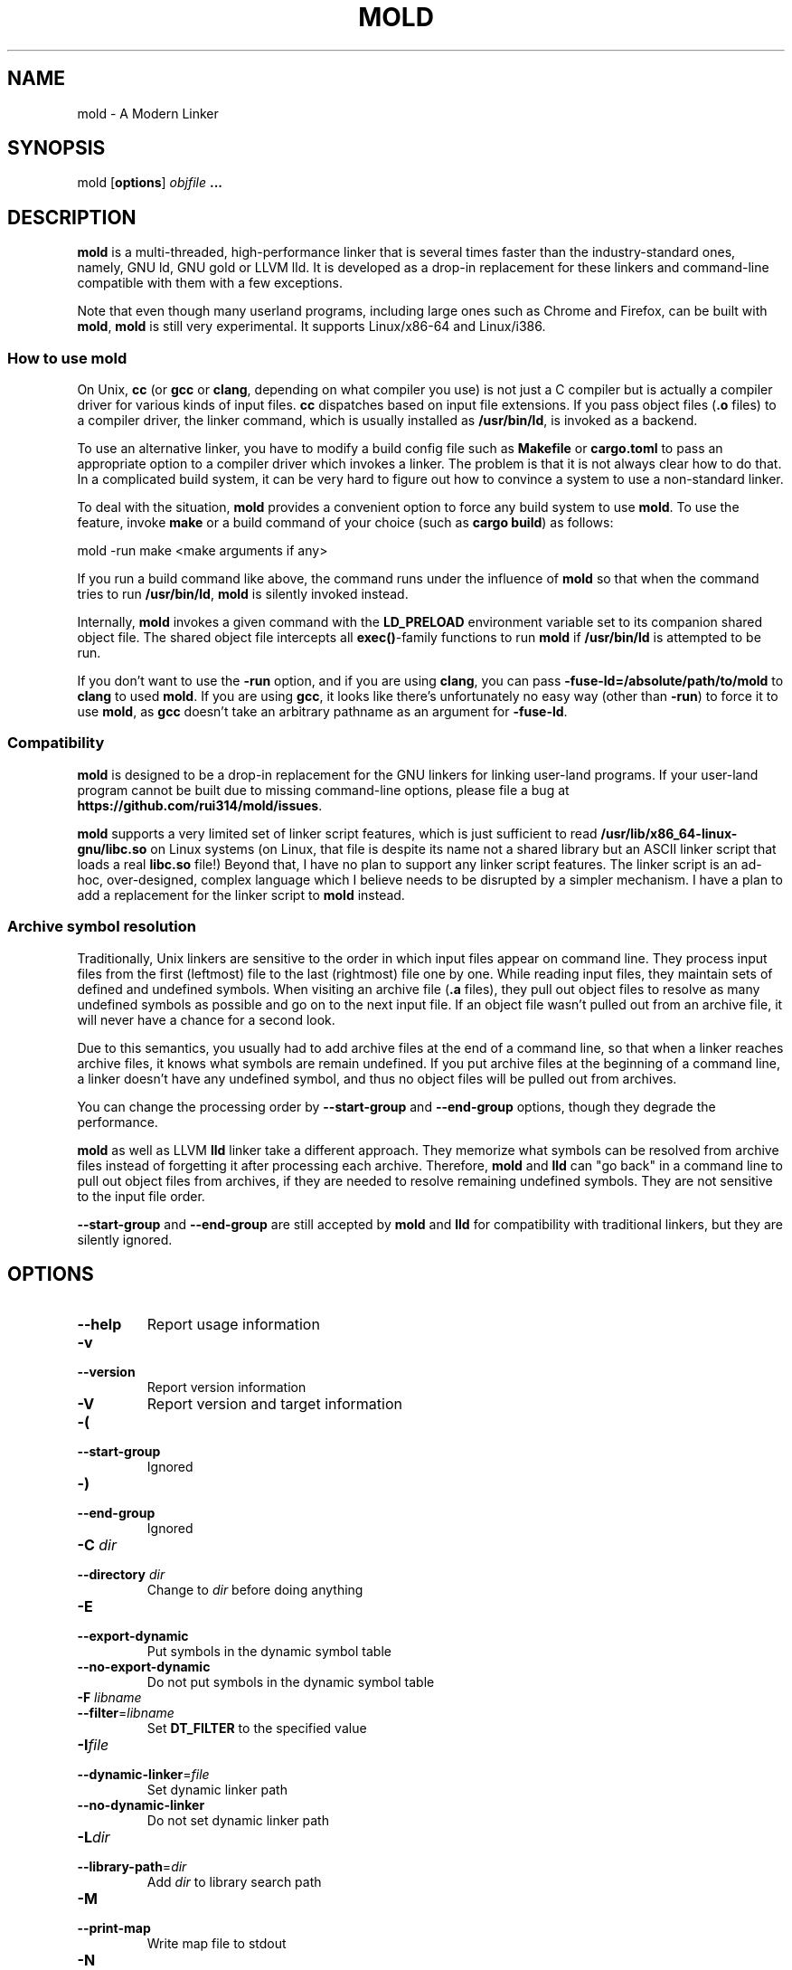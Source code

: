 .TH MOLD 1
.SH NAME
mold \- A Modern Linker

.SH SYNOPSIS
mold [\fBoptions\fR] \fIobjfile\fR \fB...\fR

.SH DESCRIPTION
\fBmold\fR is a multi-threaded, high-performance linker that is
several times faster than the industry-standard ones, namely, GNU ld,
GNU gold or LLVM lld. It is developed as a drop-in replacement for
these linkers and command-line compatible with them with a few
exceptions.
.PP
Note that even though many userland programs, including large ones
such as Chrome and Firefox, can be built with \fBmold\fR, \fBmold\fR
is still very experimental. It supports Linux/x86-64 and Linux/i386.

.SS "How to use mold"
On Unix, \fBcc\fR (or \fBgcc\fR or \fBclang\fR, depending on what
compiler you use) is not just a C compiler but is actually a compiler
driver for various kinds of input files. \fBcc\fR dispatches based
on input file extensions. If you pass object files (\fB.o\fR files) to
a compiler driver, the linker command, which is usually installed as
\fB/usr/bin/ld\fR, is invoked as a backend.
.PP
To use an alternative linker, you have to modify a build config file
such as \fBMakefile\fR or \fBcargo.toml\fR to pass an appropriate
option to a compiler driver which invokes a linker. The problem is
that it is not always clear how to do that. In a complicated build
system, it can be very hard to figure out how to convince a system to
use a non-standard linker.
.PP
To deal with the situation, \fBmold\fR provides a convenient option to
force any build system to use \fBmold\fR. To use the feature, invoke
\fBmake\fR or a build command of your choice (such as \fBcargo
build\fR) as follows:
.PP
.Vb 1
\&    mold \-run make <make arguments if any>
.Ve
.PP
If you run a build command like above, the command runs under the
influence of \fBmold\fR so that when the command tries to run
\fB/usr/bin/ld\fR, \fBmold\fR is silently invoked instead.
.PP
Internally, \fBmold\fR invokes a given command with the
\fBLD_PRELOAD\fR environment variable set to its companion shared
object file. The shared object file intercepts all \fBexec()\fR-family
functions to run \fBmold\fR if \fB/usr/bin/ld\fR is attempted to be
run.
.PP
If you don't want to use the \fB\-run\fR option, and if you are using
\fBclang\fR, you can pass \fB\-fuse\-ld=/absolute/path/to/mold\fR to
\fBclang\fR to used \fBmold\fR. If you are using \fBgcc\fR, it looks
like there's unfortunately no easy way (other than \fB\-run\fR) to
force it to use \fBmold\fR, as \fBgcc\fR doesn't take an arbitrary
pathname as an argument for \fB\-fuse\-ld\fR.

.SS Compatibility
\fBmold\fR is designed to be a drop-in replacement for the GNU linkers
for linking user-land programs. If your user-land program cannot be
built due to missing command-line options, please file a bug at
\fBhttps://github.com/rui314/mold/issues\fR.
.PP
\fBmold\fR supports a very limited set of linker script features,
which is just sufficient to read
\fB/usr/lib/x86_64-linux-gnu/libc.so\fR on Linux systems (on Linux,
that file is despite its name not a shared library but an ASCII linker
script that loads a real \fBlibc.so\fR file!)
Beyond that, I have no plan to support any linker script features.
The linker script is an ad-hoc, over-designed, complex language which
I believe needs to be disrupted by a simpler mechanism. I have a plan
to add a replacement for the linker script to \fBmold\fR instead.

.SS Archive symbol resolution
Traditionally, Unix linkers are sensitive to the order in which input
files appear on command line. They process input files from the first
(leftmost) file to the last (rightmost) file one by one. While reading
input files, they maintain sets of defined and undefined symbols.
When visiting an archive file (\fB.a\fR files), they pull out object
files to resolve as many undefined symbols as possible and go on to
the next input file. If an object file wasn't pulled out from an
archive file, it will never have a chance for a second look.
.PP
Due to this semantics, you usually had to add archive files at the end
of a command line, so that when a linker reaches archive files, it
knows what symbols are remain undefined. If you put archive files at
the beginning of a command line, a linker doesn't have any undefined
symbol, and thus no object files will be pulled out from archives.
.PP
You can change the processing order by \fB\-\-start\-group\fR and
\fB\-\-end\-group\fR options, though they degrade the performance.
.PP
\fBmold\fR as well as LLVM \fBlld\fR linker take a different
approach. They memorize what symbols can be resolved from archive
files instead of forgetting it after processing each
archive. Therefore, \fBmold\fR and \fBlld\fR can "go back" in a
command line to pull out object files from archives, if they are
needed to resolve remaining undefined symbols. They are not sensitive
to the input file order.
.PP
\fB\-\-start\-group\fR and \fB\-\-end\-group\fR are still accepted
by \fBmold\fR and \fBlld\fR for compatibility with traditional linkers,
but they are silently ignored.

.SH OPTIONS
.IP "\fB\-\-help\fR"
Report usage information
.IP "\fB\-v\fR"
.PD 0
.IP "\fB\-\-version\fR"
.PD
Report version information
.IP "\fB\-V\fR"
Report version and target information
.IP "\fB\-(\fR"
.PD 0
.IP "\fB\-\-start\-group\fR"
.PD
Ignored
.IP "\fB\-)\fR"
.PD 0
.IP "\fB\-\-end\-group\fR"
.PD
Ignored
.IP "\fB\-C\fR \fIdir\fR"
.PD 0
.IP "\fB\-\-directory\fR \fIdir\fR"
.PD
Change to \fIdir\fR before doing anything
.IP "\fB\-E\fR"
.PD 0
.IP "\fB\-\-export\-dynamic\fR"
.PD
Put symbols in the dynamic symbol table
.IP "\fB\-\-no\-export\-dynamic\fR"
Do not put symbols in the dynamic symbol table
.IP "\fB\-F\fR \fIlibname\fR"
.PD 0
.IP "\fB\-\-filter\fR=\fIlibname\fR"
.PD
Set \fBDT_FILTER\fR to the specified value
.IP "\fB\-I\fR\fIfile\fR"
.PD 0
.IP "\fB\-\-dynamic\-linker\fR=\fIfile\fR"
.PD
Set dynamic linker path
.IP "\fB\-\-no\-dynamic\-linker\fR"
Do not set dynamic linker path
.IP "\fB\-L\fR\fIdir\fR"
.PD 0
.IP "\fB\-\-library\-path\fR=\fIdir\fR"
.PD
Add \fIdir\fR to library search path
.IP "\fB\-M\fR"
.PD 0
.IP "\fB\-\-print\-map\fR"
.PD
Write map file to stdout
.IP "\fB\-N\fR"
.PD 0
.IP "\fB\-\-omagic\fR"
.PD
Do not page align data, do not make text readonly
.IP "\fB\-\-no\-omagic\fR"
Page align data, make text readonly
.IP "\fB\-O\fR\fInumber\fR"
Ignored
.IP "\fB\-S\fR"
.PD 0
.IP "\fB\-\-strip\-debug\fR"
.PD
Strip \fB.debug_*\fR sections
.IP "\fB\-T\fR \fIfile\fR"
.PD 0
.IP "\fB\-\-script\fR=\fIfile\fR"
.PD
Read linker script
.IP "\fB\-X\fR"
.PD 0
.IP "\fB\-\-discard\-locals\fR"
.PD
Discard temporary local symbols
.IP "\fB\-e\fR\fIsymbol\fR"
.PD 0
.IP "\fB\-\-entry\fR=\fIsymbol\fR"
.PD
Set program entry point
.IP "\fB\-f\fR \fIshlib\fR"
.PD 0
.IP "\fB\-\-auxiliary\fR=\fIshlib\fR"
.PD
Set \fBDT_AUXILIARY\fR to the specified value
.IP "\fB\-h\fR \fIlibname\fR"
.PD 0
.IP "\fB\-\-soname\fR\fIlibname\fR"
.PD
Set shared library name
.IP "\fB\-l\fR\fIlibname\fR"
Search for a given library
.IP "\fB\-m\fR \fIemulation\fR"
Ignored
.IP "\fB\-o\fR \fIfile\fR"
.PD 0
.IP "\fB\-\-output\fR=\fIfile\fR"
.PD
Set output filename
.IP "\fB\-s\fR"
.PD 0
.IP "\fB\-\-strip\-all\fR"
.PD
Strip .symtab section
.IP "\fB\-u\fR \fIsymbol\fR"
.PD 0
.IP "\fB\-\-undefined\fR=\fIsymbol\fR"
.PD
Force to resolve \fIsymbol\fR
.IP "\fB\-\-Bdynamic\fR"
Link against shared libraries (default)
.IP "\fB\-\-Bstatic\fR"
Do not link against shared libraries
.IP "\fB\-\-Bsymbolic\fR"
Bind global symbols locally
.IP "\fB\-\-Bsymbolic\-functions\fR"
Bind global functions locally
.IP "\fB\-\-Map\fR=\fIfile\fR"
Write map file to a given file
.IP "\fB\-\-allow\-multiple\-definition\fR"
Ignored
.IP "\fB\-\-as\-needed\fR"
Only set \fBDT_NEEDED\fR if used
.IP "\fB\-\-no\-as\-needed\fR"
Always set \fBDT_NEEDED\fR
.IP "\fB\-\-build\-id\fR=[\fInone\fR,\fImd5\fR,\fIsha1\fR,\fIsha256\fR,\fIuuid\fR,\fIhexstring\fR]"
Generate build ID
.IP "\fB\-\-no\-build\-id\fR"
Do not generate build ID
.IP "\fB\-\-chroot\fR=\fIdir\fR"
Set a given path to root directory
.IP "\fB\-\-color\-diagnostics\fR"
Ignored
.IP "\fB\-\-compress\-debug\-sections\fR=[\fInone\fR,\fIzlib\fR,\fIzlib\-gabi\fR]"
Compress \fB.debug_*\fR sections
.IP "\fB\-\-demangle\fR"
Demangle C++ symbols in log messages (default)
.IP "\fB\-\-no\-demangle\fR"
Do not demangle
.IP "\fB\-\-disable\-new\-dtags\fR"
Ignored
.IP "\fB\-\-dynamic\-list\fR"
Read a list of dynamic symbols
.IP "\fB\-\-eh\-frame\-hdr\fR"
Create \fB.eh_frame_hdr\fR section
.IP "\fB\-\-no\-eh\-frame\-hdr\fR"
Do not create \fB.eh_frame_hdr\fR section (default)
.IP "\fB\-\-enable\-new\-dtags\fR"
Ignored
.IP "\fB\-\-exclude\-libs\fR=\fIlib,lib,..\fR"
Mark all symbols in given libraries hidden
.IP "\fB\-\-fatal\-warnings\fR"
Ignored
.IP "\fB\-\-no\-fatal\-warnings\fR"
Ignored
.IP "\fB\-\-fini\fR=\fIsymbol\fR"
Call \fIsymbol\fR at unload-time
.IP "\fB\-\-fork\fR"
Spawn a child process (default)
.IP "\fB\-\-no\-fork\fR"
Do not spawn a child process
.IP "\fB\-\-gc\-sections\fR"
Remove unreferenced sections
.IP "\fB\-\-no\-gc\-sections\fR"
Do not remove unreferenced sections
.IP "\fB\-\-gdb\-index\fR"
Ignored
.IP "\fB\-\-hash\-style\fR=[\fIsysv\fR,\fIgnu\fR,\fIboth\fR]"
Set hash style
.IP "\fB\-\-icf\fR"
Fold identical code
.IP "\fB\-\-no\-icf\fR"
Do not fold identical code
.IP "\fB\-\-init\fR=\fIsymbol\fR"
Call SYMBOl at load-time
.IP "\fB\-\-no\-undefined\fR"
Report undefined symbols (even with \fB\-\-shared\fR)
.IP "\fB\-\-perf\fR"
Print performance statistics
.IP "\fB\-\-pie\fR"
.PD 0
.IP "\fB\-\-pic\-executable\fR"
.PD
Create a position independent executable
.IP "\fB\-\-no\-pie\fR"
.PD 0
.IP "\fB\-\-no\-pic\-executable\fR"
.PD
Do not create a position independent executable
.IP "\fB\-\-plugin\fR"
Ignored
.IP "\fB\-\-plugin\-opt\fR"
Ignored
.IP "\fB\-\-pop\-state\fR"
Pop state of flags governing input file handling
.IP "\fB\-\-preload\fR"
Preload object files
.IP "\fB \-\-print\-gc\-sections\fR"
Print removed unreferenced sections
.IP "\fB\-\-no\-print\-gc\-sections\fR"
Do not print removed unreferenced sections (default)
.IP "\fB\-\-print\-icf\-sections\fR"
Print folded identical sections
.IP "\fB\-\-no\-print\-icf\-sections\fR"
Do not print folded identical sections
.IP "\fB\-\-push\-state\fR"
Pop state of flags governing input file handling
.IP "\fB\-\-quick\-exit\fR"
Use quick_exit to exit (default)
.IP "\fB\-\-no\-quick\-exit\fR"
Do not use quick_exit to exit
.IP "\fB\-\-relax\fR"
Optimize instructions (default)
.IP "\fB\-\-no\-relax\fR"
Do not optimize instructions
.IP "\fB\-\-repro\fR"
Embed input files to .repro section
.IP "\fB\-\-rpath\fR=\fIdir\fR"
Add \fIdir\fR to runtime search path
.IP "\fB\-\-rpath\-link\fR=\fIdir\fR"
Ignored
.IP "\fB\-\-run\fR \fIcommand arg ...\fR"
Run COMMAND with mold as \fB/usr/bin/ld\fR
.IP "\fB\-\-shared\fR"
.PD 0
.IP "\fB\-\-Bshareable\fR"
.PD
Create a share library
.IP "\fB\-\-sort\-common\fR"
Ignored
.IP "\fB\-\-sort\-section\fR"
Ignored
.IP "\fB\-\-spare\-dynamic\-tags\fR=\fInumber\fR"
Reserve give number of tags in .dynamic section
.IP "\fB\-\-static\fR"
Do not link against shared libraries
.IP "\fB\-\-stats\fR"
Print input statistics
.IP "\fB\-\-sysroot\fR=\fIdir\fR"
Set target system root directory
.IP "\fB\-\-thread\-count COUNT\fR"
Use COUNT number of threads
.IP "\fB\-\-threads\fR"
Use multiple threads (default)
.IP "\fB\-\-no\-threads\fR"
Do not use multiple threads
.IP "\fB\-\-trace\fR"
Print name of each input file
.IP "\fB\-\-version\-script\fR=\fIfile\fR"
Read version script
.IP "\fB\-\-warn\-common\fR"
Warn about common symbols
.IP "\fB\-\-no\-warn\-common\fR"
Do not warn about common symbols
.IP "\fB\-\-whole\-archive\fR"
Include all objects from static archives
.IP "\fB\-\-no\-whole\-archive\fR"
Do not include all objects from static archives
.IP "\fB\-z now\fR"
Disable lazy function resolution
.IP "\fB\-z lazy\fR"
Enable lazy function resolution (default)
.IP "\fB\-z execstack\fR"
Require executable stack
.IP "\fB\-z noexecstack\fR"
Do not require executable stack (default)
.IP "\fB\-z relro\fR"
Make some sections read-only after relocation (default)
.IP "\fB\-z norelro\fR"
Do not use relro
.IP "\fB\-z defs\fR"
Report undefined symbols (even with \fI\-\-shared\fR)
.IP "\fB\-z nodefs\fR"
Do not report undefined symbols
.IP "\fB\-z nodlopen\fR"
Mark DSO not available to dlopen
.IP "\fB\-z nodelete\fR"
Mark DSO non-deletable at runtime
.IP "\fB\-z nocopyreloc\fR"
Do not create copy relocations
.IP "\fB\-z initfirst\fR"
Mark DSO to be initialized first at runtime
.IP "\fB\-z interpose\fR"
Mark object to interpose all DSOs but executable

.SH BUGS
Report bugs at \fBhttps://github.com/rui314/mold/issues\fR.

.SH AUTHOR
Rui Ueyama <\fBruiu@cs\&.stanford\&.edu\fR>

.SH "SEE ALSO"
.BR ld (1),
.BR gold (1)
.BR ld.so (8)
